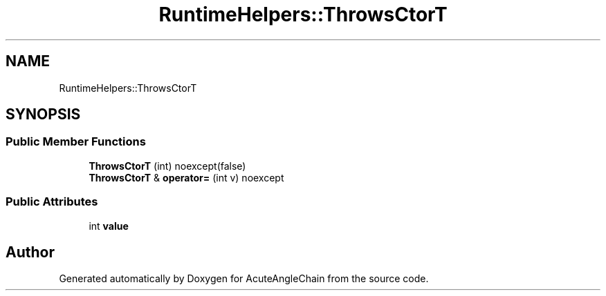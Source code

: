 .TH "RuntimeHelpers::ThrowsCtorT" 3 "Sun Jun 3 2018" "AcuteAngleChain" \" -*- nroff -*-
.ad l
.nh
.SH NAME
RuntimeHelpers::ThrowsCtorT
.SH SYNOPSIS
.br
.PP
.SS "Public Member Functions"

.in +1c
.ti -1c
.RI "\fBThrowsCtorT\fP (int) noexcept(false)"
.br
.ti -1c
.RI "\fBThrowsCtorT\fP & \fBoperator=\fP (int v) noexcept"
.br
.in -1c
.SS "Public Attributes"

.in +1c
.ti -1c
.RI "int \fBvalue\fP"
.br
.in -1c

.SH "Author"
.PP 
Generated automatically by Doxygen for AcuteAngleChain from the source code\&.
